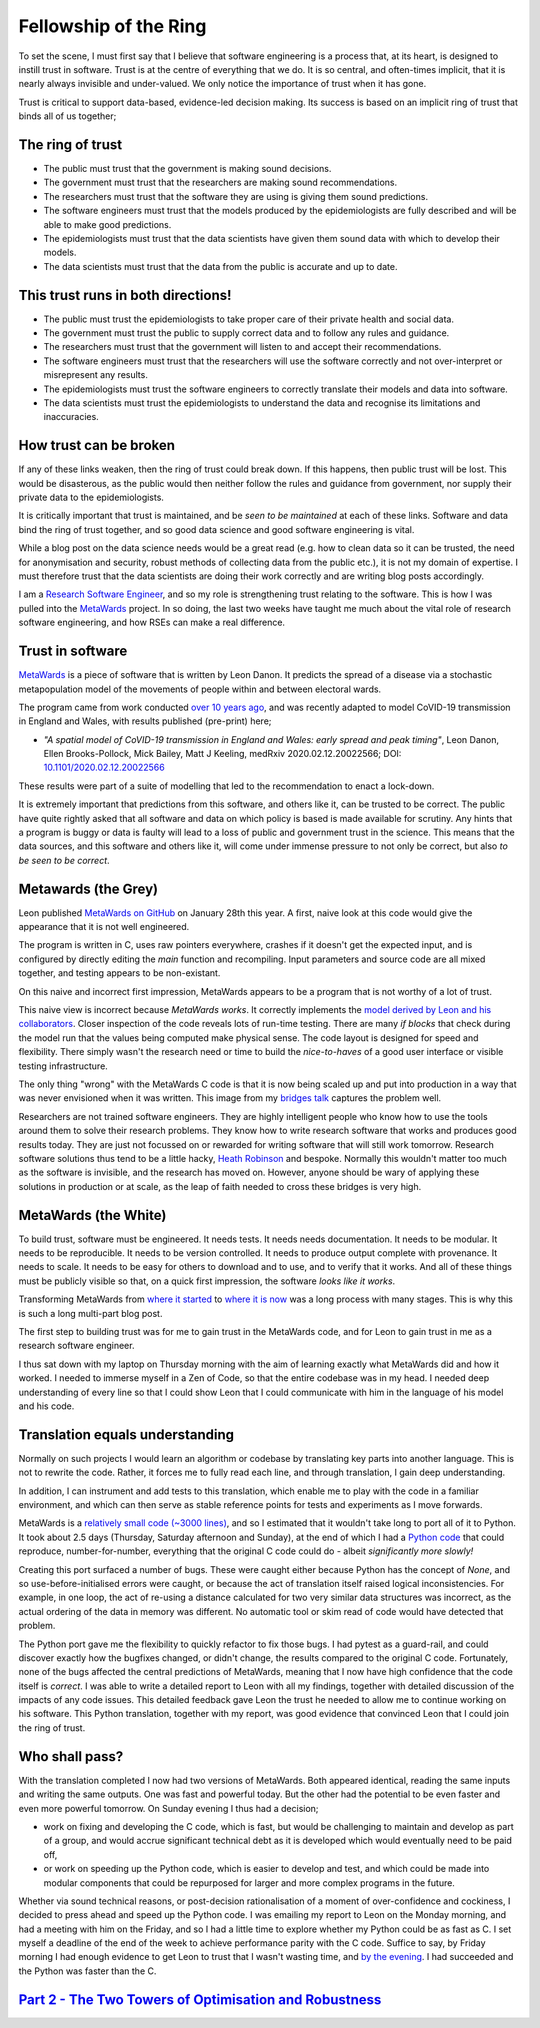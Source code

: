 ======================
Fellowship of the Ring
======================

To set the scene, I must first say that I believe that software engineering
is a process that, at its heart, is designed to instill trust in software.
Trust is at the centre of everything that we do. It is so central, 
and often-times implicit, that it is nearly always invisible and
under-valued. We only notice the importance of trust when it has gone.

Trust is critical to support data-based, evidence-led decision making.
Its success is based on an implicit ring of trust that binds 
all of us together; 

.. image:: /images/ring_of_trust.jpg
  :width: 400
  :align: center
  :alt: Image showing the ring of trust described below

The ring of trust
-----------------

* The public must trust that the government is making
  sound decisions.

* The government must trust that the researchers are making
  sound recommendations.

* The researchers must trust that the software they are
  using is giving them sound predictions.

* The software engineers must trust that the models produced by 
  the epidemiologists are fully described and will be able to
  make good predictions.

* The epidemiologists must trust that the data scientists
  have given them sound data with which to develop their models.

* The data scientists must trust that the data from
  the public is accurate and up to date.

This trust runs in both directions!
-----------------------------------

* The public must trust the epidemiologists to take proper
  care of their private health and social data.

* The government must trust the public to supply correct
  data and to follow any rules and guidance.

* The researchers must trust that the government will listen
  to and accept their recommendations.

* The software engineers must trust that the researchers will
  use the software correctly and not over-interpret or 
  misrepresent any results.

* The epidemiologists must trust the software engineers
  to correctly translate their models and data into software.

* The data scientists must trust the epidemiologists to 
  understand the data and recognise its limitations and inaccuracies.

How trust can be broken
-----------------------

If any of these links weaken, then the ring of trust could break
down. If this happens, then public trust will be lost. This
would be disasterous, as the public would then
neither follow the rules and guidance from government,
nor supply their private data to the epidemiologists.

It is critically important that trust is maintained, and be
*seen to be maintained* at each of these links. Software and data
bind the ring of trust together, and so good data science
and good software engineering is vital.

While a blog post on the data science needs would be a great
read (e.g. how to clean data so it can be trusted, the need
for anonymisation and security, robust methods of collecting
data from the public etc.), it is not my domain of expertise.
I must therefore trust that the data scientists are doing their
work correctly and are writing blog posts accordingly.

I am a `Research Software Engineer <https://society-rse.org>`__, 
and so my role
is strengthening trust relating to the software. This
is how I was pulled into the 
`MetaWards <https://metawards.github.io>`__ project. In so doing,
the last two weeks have taught me much about the vital role
of research software engineering, and how RSEs can make a
real difference.

Trust in software
-----------------

`MetaWards <https://github.com/ldanon/metawards>`__ is a 
piece of software that is written by Leon Danon.
It predicts the spread of a disease via a stochastic metapopulation
model of the movements of people within and between electoral wards.

The program came from work conducted 
`over 10 years ago <https://doi.org/10.1016/j.epidem.2009.11.002>`__, and was
recently adapted to model CoVID-19 transmission in England and Wales, 
with results published (pre-print) here;

* *"A spatial model of CoVID-19 transmission in England and Wales:
  early spread and peak timing"*, Leon Danon, Ellen Brooks-Pollock,
  Mick Bailey, Matt J Keeling, medRxiv 2020.02.12.20022566; DOI:
  `10.1101/2020.02.12.20022566 <https://doi.org/10.1101/2020.02.12.20022566>`__

These results were part of a suite of modelling that led to the 
recommendation to enact a lock-down.

It is extremely important that predictions from this software, and 
others like it, can be trusted to be correct. The
public have quite rightly asked that all software and data on which 
policy is based is made available for scrutiny. 
Any hints that a program is buggy or data is faulty 
will lead to a loss of public and government trust in the 
science. This means that the data sources, and this software and others like it, 
will come under immense pressure to not only be correct, but also 
*to be seen to be correct*.

Metawards (the Grey)
--------------------

Leon published `MetaWards on GitHub <https://github.com/ldanon/MetaWards>`__
on January 28th this year. A first, naive look at this code
would give the appearance that it is not well engineered.

The program is written in C, uses raw pointers everywhere, crashes
if it doesn't get the expected input, and is configured by directly
editing the *main* function and recompiling. Input parameters and 
source code are all mixed together, and testing appears to be 
non-existant.

On this naive and incorrect first impression, MetaWards appears to
be a program that is not worthy of a lot of trust.

This naive view is incorrect because *MetaWards works*. It
correctly implements the 
`model derived by Leon and his collaborators <https://doi.org/10.1073/pnas.1000416107>`__.
Closer inspection of the code reveals lots of run-time testing. There
are many *if blocks* that check during the model run that the values being computed 
make physical sense. The code layout is designed for speed and
flexibility. There simply wasn't the research need or time to
build the *nice-to-haves* of a good user interface or visible
testing infrastructure.

The only thing "wrong" with the MetaWards C code is that it is now
being scaled up and put into production in a way that was
never envisioned when it was written. This image from my
`bridges talk <https://drive.google.com/file/d/1qZC627mQVv9a-QQ2lv_H4ATsLh7qTG7m/view>`__
captures the problem well.

.. image:: /images/bridges.jpg
  :width: 95%
  :align: center
  :alt: Image of a rickety bridge representing research software.

Researchers are not trained software engineers. They are highly
intelligent people who know how to use the tools around them to solve
their research problems. They know how to write research software 
that works and produces good results today. They are just not focussed
on or rewarded for writing software that will still work tomorrow. 
Research software solutions 
thus tend to be a little hacky,
`Heath Robinson <https://www.wired.co.uk/article/heath-robinson-deserves-a-museum>`__
and bespoke. Normally this wouldn't matter too much as the software is 
invisible, and the research has moved on. However, anyone should be 
wary of applying these solutions in production or at scale, as the leap
of faith needed to cross these bridges is very high.

MetaWards (the White)
---------------------

To build trust, software must be engineered. It needs tests. It needs
needs documentation. It needs to be modular. It needs to be reproducible.
It needs to be version controlled. It needs to produce output complete 
with provenance. It needs to scale. It needs to be easy for others to
download and to use, and to verify that it works. And all of these
things must be publicly visible so that, on a quick first impression,
the software *looks like it works*.

Transforming MetaWards from 
`where it started <https://github.com/ldanon/MetaWards>`__ to 
`where it is now <https://metawards.github.io>`__ was a long process
with many stages. This is why this is such a long multi-part blog post.

The first step to building trust was for me to gain trust
in the MetaWards code, and for Leon to gain trust in me as a research software
engineer.

I thus sat down with my laptop on Thursday morning with the 
aim of learning exactly what MetaWards did and how it worked. 
I needed to immerse myself in a Zen of Code, so that the entire
codebase was in my head. I needed deep understanding of
every line so that I could show Leon that I could 
communicate with him in the language of his model and his code.

Translation equals understanding
--------------------------------

Normally on such projects I would learn an algorithm or codebase by 
translating key parts into another language. This is not to rewrite
the code. Rather, it forces me to fully read each line, and through translation,
I gain deep understanding. 

In addition, I can instrument and add tests
to this translation, which enable me to play with the code in a familiar
environment, and which can then serve as stable reference points for
tests and experiments as I move forwards.

MetaWards is a 
`relatively small code (~3000 lines) <https://github.com/ldanon/MetaWards/blob/master/Model/wards_lib.c>`__, and so I estimated
that it wouldn't take long to port all of it to Python. It took about 
2.5 days (Thursday, Saturday afternoon and Sunday), at the end of which
I had a `Python code <https://github.com/chryswoods/MetaWards/commit/f99041cd504da8674cd929cd35636bc10909568c>`__ 
that could reproduce, number-for-number, everything
that the original C code could do - albeit *significantly more slowly!*

Creating this port surfaced a number of bugs. These were caught either
because Python has the concept of *None*, and so use-before-initialised
errors were caught, or because the act of translation itself raised logical
inconsistencies. For example, in one loop, the act of re-using
a distance calculated for two very similar data structures was incorrect,
as the actual ordering of the data in memory was different. No 
automatic tool or skim read of code would have detected that problem.

The Python port gave me the flexibility to quickly refactor to fix those bugs.
I had pytest as a guard-rail, and could discover exactly how the 
bugfixes changed, or didn't change, the results compared to the 
original C code. Fortunately, none of the bugs affected the central
predictions of MetaWards, meaning that I now have high confidence
that the code itself is *correct*. I was able to write a detailed
report to Leon with all my findings, together with detailed discussion
of the impacts of any code issues. This detailed feedback gave Leon
the trust he needed to allow me to continue working on his software.
This Python translation, together with my report, was good evidence
that convinced Leon that I could join the ring of trust.

Who shall pass?
---------------

With the translation completed I now had two versions of MetaWards.
Both appeared identical, reading the same inputs and writing the
same outputs. One was fast and powerful today. But the other had
the potential to be even faster and even more powerful tomorrow.
On Sunday evening I thus had a decision;

* work on fixing and developing the C code, which is fast, but would
  be challenging to maintain and develop as part of a group, and
  would accrue significant technical debt as it is developed which 
  would eventually need to be paid off,

* or work on speeding up the Python code, which is easier to develop
  and test, and which could be made into modular components that
  could be repurposed for larger and more complex programs in the future.

Whether via sound technical reasons, or post-decision rationalisation
of a moment of over-confidence and cockiness, I decided to press ahead
and speed up the Python code. I was emailing my report to Leon on
the Monday morning, and had a meeting with him on the Friday, and so
I had a little time to explore whether my Python could be as fast as C.
I set myself a deadline of the end of the week to achieve performance 
parity with the C code. Suffice to say, by Friday morning I had enough
evidence to get Leon to trust that I wasn't wasting time, and 
`by the evening <https://github.com/metawards/MetaWards/commit/68de9c5e066d3b56d9018cd1d4648119b46181a9>`__.
I had succeeded and the Python was faster than the C.

`Part 2 - The Two Towers of Optimisation and Robustness <../two_towers>`__
--------------------------------------------------------------------------
